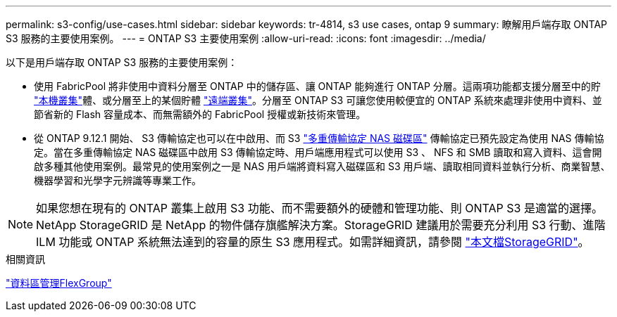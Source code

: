 ---
permalink: s3-config/use-cases.html 
sidebar: sidebar 
keywords: tr-4814, s3 use cases, ontap 9 
summary: 瞭解用戶端存取 ONTAP S3 服務的主要使用案例。 
---
= ONTAP S3 主要使用案例
:allow-uri-read: 
:icons: font
:imagesdir: ../media/


[role="lead"]
以下是用戶端存取 ONTAP S3 服務的主要使用案例：

* 使用 FabricPool 將非使用中資料分層至 ONTAP 中的儲存區、讓 ONTAP 能夠進行 ONTAP 分層。這兩項功能都支援分層至中的貯 link:enable-ontap-s3-access-local-fabricpool-task.html["本機叢集"]體、或分層至上的某個貯體 link:enable-ontap-s3-access-remote-fabricpool-task.html["遠端叢集"]。分層至 ONTAP S3 可讓您使用較便宜的 ONTAP 系統來處理非使用中資料、並節省新的 Flash 容量成本、而無需額外的 FabricPool 授權或新技術來管理。
* 從 ONTAP 9.12.1 開始、 S3 傳輸協定也可以在中啟用、而 S3 link:../s3-multiprotocol/index.html["多重傳輸協定 NAS 磁碟區"] 傳輸協定已預先設定為使用 NAS 傳輸協定。當在多重傳輸協定 NAS 磁碟區中啟用 S3 傳輸協定時、用戶端應用程式可以使用 S3 、 NFS 和 SMB 讀取和寫入資料、這會開啟多種其他使用案例。最常見的使用案例之一是 NAS 用戶端將資料寫入磁碟區和 S3 用戶端、讀取相同資料並執行分析、商業智慧、機器學習和光學字元辨識等專業工作。



NOTE: 如果您想在現有的 ONTAP 叢集上啟用 S3 功能、而不需要額外的硬體和管理功能、則 ONTAP S3 是適當的選擇。NetApp StorageGRID 是 NetApp 的物件儲存旗艦解決方案。StorageGRID 建議用於需要充分利用 S3 行動、進階 ILM 功能或 ONTAP 系統無法達到的容量的原生 S3 應用程式。如需詳細資訊，請參閱 link:https://docs.netapp.com/us-en/storagegrid-118/index.html["本文檔StorageGRID"^]。

.相關資訊
link:../flexgroup/index.html["資料區管理FlexGroup"]
